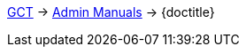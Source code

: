 ifdef::backend-html5[link:../../index.html[GCT] -> link:../index.html[Admin Manuals] -> {doctitle}]
